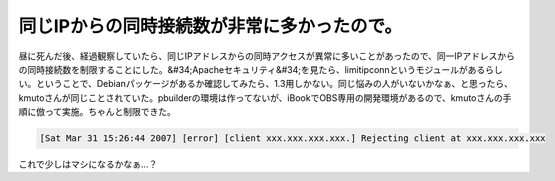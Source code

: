 ﻿同じIPからの同時接続数が非常に多かったので。
##############################################


昼に死んだ後、経過観察していたら、同じIPアドレスからの同時アクセスが異常に多いことがあったので、同一IPアドレスからの同時接続数を制限することにした。&#34;Apacheセキュリティ&#34;を見たら、limitipconnというモジュールがあるらしい。ということで、Debianパッケージがあるか確認してみたら、1.3用しかない。同じ悩みの人がいないかなぁ、と思ったら、kmutoさんが同じことされていた。pbuilderの環境は作ってないが、iBookでOBS専用の開発環境があるので、kmutoさんの手順に倣って実施。ちゃんと制限できた。

.. code-block:: none

   [Sat Mar 31 15:26:44 2007] [error] [client xxx.xxx.xxx.xxx.] Rejecting client at xxx.xxx.xxx.xxx


これで少しはマシになるかなぁ…？




.. author:: mkouhei
.. categories:: Debian, security, 
.. tags::


